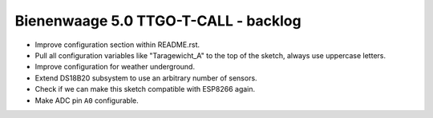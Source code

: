 #####################################
Bienenwaage 5.0 TTGO-T-CALL - backlog
#####################################

- Improve configuration section within README.rst.
- Pull all configuration variables like "Taragewicht_A"
  to the top of the sketch, always use uppercase letters.
- Improve configuration for weather underground.
- Extend DS18B20 subsystem to use an arbitrary number of sensors.
- Check if we can make this sketch compatible with ESP8266 again.
- Make ADC pin ``A0`` configurable.
